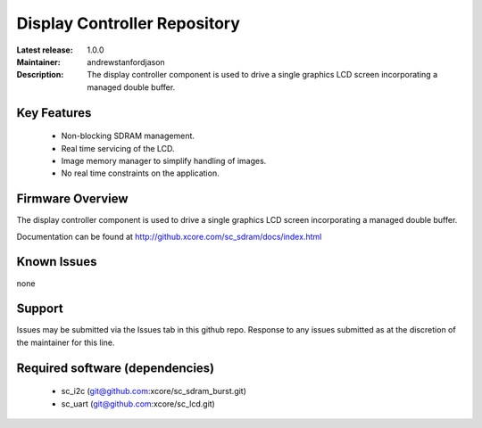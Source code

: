 Display Controller Repository
.............................

:Latest release: 1.0.0
:Maintainer: andrewstanfordjason
:Description: The display controller component is used to drive a single graphics LCD screen incorporating a managed double buffer. 

Key Features
============

  * Non-blocking SDRAM management.
  * Real time servicing of the LCD.
  * Image memory manager to simplify handling of images.
  * No real time constraints on the application.

Firmware Overview
=================

The display controller component is used to drive a single graphics LCD screen incorporating a managed double buffer.

Documentation can be found at http://github.xcore.com/sc_sdram/docs/index.html

Known Issues
============

none

Support
=======

Issues may be submitted via the Issues tab in this github repo. Response to any issues submitted as at the discretion of the maintainer for this line.

Required software (dependencies)
================================

  * sc_i2c (git@github.com:xcore/sc_sdram_burst.git)
  * sc_uart (git@github.com:xcore/sc_lcd.git)

